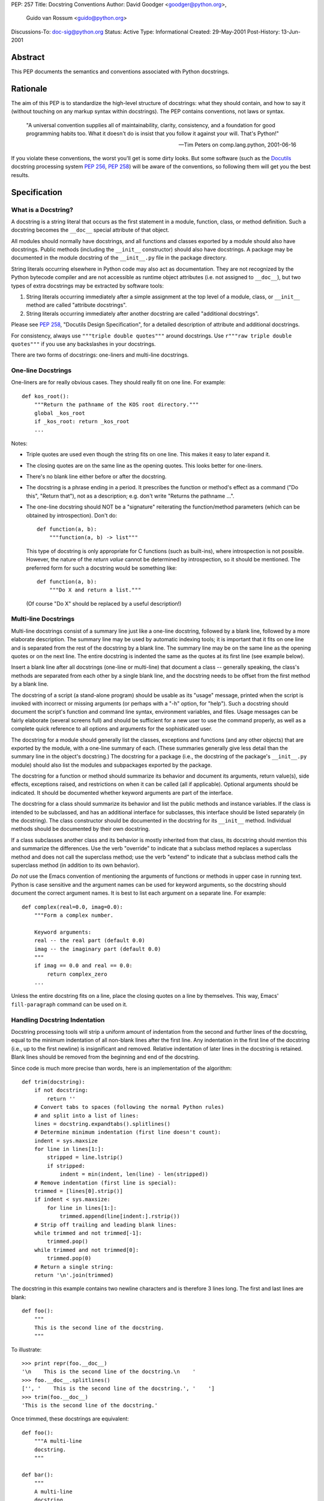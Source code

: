 PEP: 257
Title: Docstring Conventions
Author: David Goodger <goodger@python.org>,
        Guido van Rossum <guido@python.org>
Discussions-To: doc-sig@python.org
Status: Active
Type: Informational
Created: 29-May-2001
Post-History: 13-Jun-2001


Abstract
========

This PEP documents the semantics and conventions associated with
Python docstrings.


Rationale
=========

The aim of this PEP is to standardize the high-level structure of
docstrings: what they should contain, and how to say it (without
touching on any markup syntax within docstrings).  The PEP contains
conventions, not laws or syntax.

    "A universal convention supplies all of maintainability, clarity,
    consistency, and a foundation for good programming habits too.
    What it doesn't do is insist that you follow it against your will.
    That's Python!"

    -- Tim Peters on comp.lang.python, 2001-06-16

If you violate these conventions, the worst you'll get is some dirty
looks.  But some software (such as the Docutils_ docstring processing
system :pep:`256`, :pep:`258`) will be aware of the conventions, so following them
will get you the best results.


Specification
=============

What is a Docstring?
--------------------

A docstring is a string literal that occurs as the first statement in
a module, function, class, or method definition.  Such a docstring
becomes the ``__doc__`` special attribute of that object.

All modules should normally have docstrings, and all functions and
classes exported by a module should also have docstrings.  Public
methods (including the ``__init__`` constructor) should also have
docstrings.  A package may be documented in the module docstring of
the ``__init__.py`` file in the package directory.

String literals occurring elsewhere in Python code may also act as
documentation.  They are not recognized by the Python bytecode
compiler and are not accessible as runtime object attributes (i.e. not
assigned to ``__doc__``), but two types of extra docstrings may be
extracted by software tools:

1. String literals occurring immediately after a simple assignment at
   the top level of a module, class, or ``__init__`` method are called
   "attribute docstrings".

2. String literals occurring immediately after another docstring are
   called "additional docstrings".

Please see :pep:`258`, "Docutils Design Specification", for a
detailed description of attribute and additional docstrings.

For consistency, always use ``"""triple double quotes"""`` around
docstrings.  Use ``r"""raw triple double quotes"""`` if you use any
backslashes in your docstrings.

There are two forms of docstrings: one-liners and multi-line
docstrings.


One-line Docstrings
--------------------

One-liners are for really obvious cases.  They should really fit on
one line.  For example::

    def kos_root():
        """Return the pathname of the KOS root directory."""
        global _kos_root
        if _kos_root: return _kos_root
        ...

Notes:

- Triple quotes are used even though the string fits on one line.
  This makes it easy to later expand it.

- The closing quotes are on the same line as the opening quotes.  This
  looks better for one-liners.

- There's no blank line either before or after the docstring.

- The docstring is a phrase ending in a period.  It prescribes the
  function or method's effect as a command ("Do this", "Return that"),
  not as a description; e.g. don't write "Returns the pathname ...".

- The one-line docstring should NOT be a "signature" reiterating the
  function/method parameters (which can be obtained by introspection).
  Don't do::

      def function(a, b):
          """function(a, b) -> list"""

  This type of docstring is only appropriate for C functions (such as
  built-ins), where introspection is not possible.  However, the
  nature of the *return value* cannot be determined by introspection,
  so it should be mentioned.  The preferred form for such a docstring
  would be something like::

      def function(a, b):
          """Do X and return a list."""

  (Of course "Do X" should be replaced by a useful description!)


Multi-line Docstrings
----------------------

Multi-line docstrings consist of a summary line just like a one-line
docstring, followed by a blank line, followed by a more elaborate
description.  The summary line may be used by automatic indexing
tools; it is important that it fits on one line and is separated from
the rest of the docstring by a blank line.  The summary line may be on
the same line as the opening quotes or on the next line.  The entire
docstring is indented the same as the quotes at its first line (see
example below).

Insert a blank line after all docstrings (one-line or multi-line) that
document a class -- generally speaking, the class's methods are
separated from each other by a single blank line, and the docstring
needs to be offset from the first method by a blank line.

The docstring of a script (a stand-alone program) should be usable as
its "usage" message, printed when the script is invoked with incorrect
or missing arguments (or perhaps with a "-h" option, for "help").
Such a docstring should document the script's function and command
line syntax, environment variables, and files.  Usage messages can be
fairly elaborate (several screens full) and should be sufficient for a
new user to use the command properly, as well as a complete quick
reference to all options and arguments for the sophisticated user.

The docstring for a module should generally list the classes,
exceptions and functions (and any other objects) that are exported by
the module, with a one-line summary of each.  (These summaries
generally give less detail than the summary line in the object's
docstring.)  The docstring for a package (i.e., the docstring of the
package's ``__init__.py`` module) should also list the modules and
subpackages exported by the package.

The docstring for a function or method should summarize its behavior
and document its arguments, return value(s), side effects, exceptions
raised, and restrictions on when it can be called (all if applicable).
Optional arguments should be indicated.  It should be documented
whether keyword arguments are part of the interface.

The docstring for a class should summarize its behavior and list the
public methods and instance variables.  If the class is intended to be
subclassed, and has an additional interface for subclasses, this
interface should be listed separately (in the docstring).  The class
constructor should be documented in the docstring for its ``__init__``
method.  Individual methods should be documented by their own
docstring.

If a class subclasses another class and its behavior is mostly
inherited from that class, its docstring should mention this and
summarize the differences.  Use the verb "override" to indicate that a
subclass method replaces a superclass method and does not call the
superclass method; use the verb "extend" to indicate that a subclass
method calls the superclass method (in addition to its own behavior).

*Do not* use the Emacs convention of mentioning the arguments of
functions or methods in upper case in running text.  Python is case
sensitive and the argument names can be used for keyword arguments, so
the docstring should document the correct argument names.  It is best
to list each argument on a separate line.  For example::

    def complex(real=0.0, imag=0.0):
        """Form a complex number.

        Keyword arguments:
        real -- the real part (default 0.0)
        imag -- the imaginary part (default 0.0)
        """
        if imag == 0.0 and real == 0.0:
            return complex_zero
        ...

Unless the entire docstring fits on a line, place the closing quotes
on a line by themselves.  This way, Emacs' ``fill-paragraph`` command
can be used on it.


Handling Docstring Indentation
------------------------------

Docstring processing tools will strip a uniform amount of indentation
from the second and further lines of the docstring, equal to the
minimum indentation of all non-blank lines after the first line.  Any
indentation in the first line of the docstring (i.e., up to the first
newline) is insignificant and removed.  Relative indentation of later
lines in the docstring is retained.  Blank lines should be removed
from the beginning and end of the docstring.

Since code is much more precise than words, here is an implementation
of the algorithm::

    def trim(docstring):
        if not docstring:
            return ''
        # Convert tabs to spaces (following the normal Python rules)
        # and split into a list of lines:
        lines = docstring.expandtabs().splitlines()
        # Determine minimum indentation (first line doesn't count):
        indent = sys.maxsize
        for line in lines[1:]:
            stripped = line.lstrip()
            if stripped:
                indent = min(indent, len(line) - len(stripped))
        # Remove indentation (first line is special):
        trimmed = [lines[0].strip()]
        if indent < sys.maxsize:
            for line in lines[1:]:
                trimmed.append(line[indent:].rstrip())
        # Strip off trailing and leading blank lines:
        while trimmed and not trimmed[-1]:
            trimmed.pop()
        while trimmed and not trimmed[0]:
            trimmed.pop(0)
        # Return a single string:
        return '\n'.join(trimmed)

The docstring in this example contains two newline characters and is
therefore 3 lines long.  The first and last lines are blank::

    def foo():
        """
        This is the second line of the docstring.
        """

To illustrate::

    >>> print repr(foo.__doc__)
    '\n    This is the second line of the docstring.\n    '
    >>> foo.__doc__.splitlines()
    ['', '    This is the second line of the docstring.', '    ']
    >>> trim(foo.__doc__)
    'This is the second line of the docstring.'

Once trimmed, these docstrings are equivalent::

    def foo():
        """A multi-line
        docstring.
        """

    def bar():
        """
        A multi-line
        docstring.
        """


References and Footnotes
========================

.. _Docutils: http://docutils.sourceforge.net/

.. _Doc-SIG: http://www.python.org/sigs/doc-sig/


Copyright
=========

This document has been placed in the public domain.


Acknowledgements
================

The "Specification" text comes mostly verbatim from :pep:`8`
by Guido van Rossum.

This document borrows ideas from the archives of the Python Doc-SIG_.
Thanks to all members past and present.
